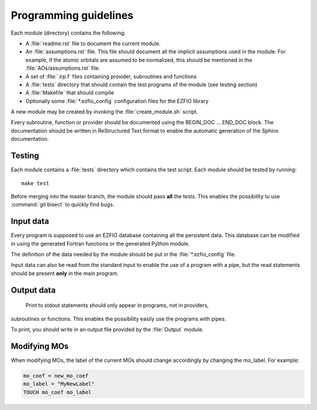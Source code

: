 ======================
Programming guidelines
======================

Each module (directory) contains the following:

* A :file:`readme.rst` file to document the current module.
* An :file:`assumptions.rst` file. This file should document all the implicit
  assumptions used in the module. For example, if the atomic orbitals are
  assumed to be normalized, this should be mentioned in the
  :file:`AOs/assumptions.rst` file.
* A set of :file:`.irp.f` files containing provider, subroutines and functions
* A :file:`tests` directory that should contain the test programs of the module
  (see testing section)
* A :file:`Makefile` that should compile
* Optionally some :file:`*.ezfio_config` configuration files for the EZFIO
  library

A new module may be created by invoking the :file:`create_module.sh` script.

Every subroutine, function or provider should be documented using the
BEGIN_DOC ... END_DOC block. The documentation should be written in
ReStructured Text format to enable the automatic generation of the Sphinx
documentation.


Testing
=======

Each module contains a :file:`tests` directory which contains the test script.
Each module should be tested by running::

  make test

Before merging into the master branch, the module should pass **all** the tests.
This enables the possibility tu use :command:`git bisect` to quickly find bugs.


Input data
==========

Every program is supposed to use an EZFIO database containing all the
persistent data. This database can be modified in using the generated Fortran
functions or the generated Python module.

The definition of the data needed by the module should be put in the
:file:`*.ezfio_config` file.

Input data can also be read from the standard input to enable the use of
a program with a pipe, but the read statements should be present **only** in
the main program.


Output data
===========

 Print to stdout statements should only appear in programs, not in providers,
subroutines or functions. This enables the possibility easily use the programs
with pipes.

To print, you should write in an output file provided by the :file:`Output`
module.



Modifying MOs
=============

When modifying MOs, the label of the current MOs should change accordingly by changing the mo_label. For example:

.. code-block::  fortran

  mo_coef = new_mo_coef
  mo_label = "MyNewLabel"
  TOUCH mo_coef mo_label


